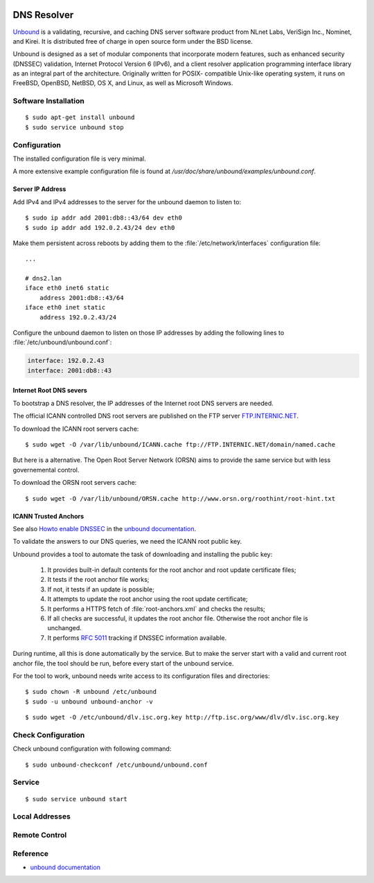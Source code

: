 .. image:: unbound-logo.*
    :alt: unbound Logo
    :align: right

DNS Resolver
============

`Unbound <https://unbound.net/>`_ is a validating, recursive, and caching DNS
server software product from NLnet Labs, VeriSign Inc., Nominet, and Kirei. It
is distributed free of charge in open source form under the BSD license.

Unbound is designed as a set of modular components that incorporate modern
features, such as enhanced security (DNSSEC) validation, Internet Protocol
Version 6 (IPv6), and a client resolver application programming interface
library as an integral part of the architecture. Originally written for POSIX-
compatible Unix-like operating system, it runs on FreeBSD, OpenBSD, NetBSD, OS
X, and Linux, as well as Microsoft Windows.


Software Installation
---------------------

::

    $ sudo apt-get install unbound
    $ sudo service unbound stop

Configuration
-------------

The installed configuration file is very minimal.

A more extensive example configuration file is found at 
`/usr/doc/share/unbound/examples/unbound.conf`.


Server IP Address
^^^^^^^^^^^^^^^^^

Add IPv4 and IPv4 addresses to the server for the unbound daemon to listen to::

    $ sudo ip addr add 2001:db8::43/64 dev eth0
    $ sudo ip addr add 192.0.2.43/24 dev eth0

Make them persistent across reboots by adding them to the
:file:`/etc/network/interfaces` configuration file::

    ...

    # dns2.lan
    iface eth0 inet6 static
        address 2001:db8::43/64
    iface eth0 inet static
        address 192.0.2.43/24



Configure the unbound daemon to listen on those IP addresses by adding the 
following lines to :file:`/etc/unbound/unbound.conf`:

.. code-block:: ini

        interface: 192.0.2.43
        interface: 2001:db8::43


Internet Root DNS severs
^^^^^^^^^^^^^^^^^^^^^^^^

To bootstrap a DNS resolver, the IP addresses of the Internet root DNS servers
are needed. 

The official ICANN controlled DNS root servers are published on the FTP server
`FTP.INTERNIC.NET <ftp://FTP.INTERNIC.NET/>`_.

To download the ICANN root servers cache::

    $ sudo wget -O /var/lib/unbound/ICANN.cache ftp://FTP.INTERNIC.NET/domain/named.cache

But here is a alternative. The Open Root Server Network (ORSN) aims to provide the same service but with less governemental control.

To download the ORSN root servers cache::

    $ sudo wget -O /var/lib/unbound/ORSN.cache http://www.orsn.org/roothint/root-hint.txt


ICANN Trusted Anchors
^^^^^^^^^^^^^^^^^^^^^

See also `Howto enable DNSSEC <https://www.unbound.net/documentation/howto_anchor.html>`_ 
in the `unbound documentation <https://www.unbound.net/documentation/>`_.

To validate the answers to our DNS queries, we need the ICANN root public key.

Unbound provides a tool to automate the task of downloading and installing the
public key:

    1. It provides built-in default contents for the root anchor and root
       update certificate files;
    2. It tests if the root anchor file works;
    3. If not, it tests if an update is possible;
    4. It attempts to update the root anchor using the root update certificate;
    5. It performs a HTTPS fetch of :file:`root-anchors.xml` and checks the results;
    6. If all checks are successful, it updates the root anchor file. 
       Otherwise  the root anchor file is  unchanged. 
    7. It performs :RFC:`5011` tracking if DNSSEC information available.

During runtime, all this is done automatically by the service. But to make the
server start with a valid and current root anchor file, the tool should be run,
before every start of the unbound service.

For the tool to work, unbound needs write access to its configuration files and
directories::

    $ sudo chown -R unbound /etc/unbound
    $ sudo -u unbound unbound-anchor -v


::

    $ sudo wget -O /etc/unbound/dlv.isc.org.key http://ftp.isc.org/www/dlv/dlv.isc.org.key



Check Configuration
-------------------

Check unbound configuration with following command::

    $ sudo unbound-checkconf /etc/unbound/unbound.conf


Service 
-------

::

    $ sudo service unbound start



Local Addresses
---------------



Remote Control
--------------



Reference
---------

* `unbound documentation <https://www.unbound.net/documentation/>`_
